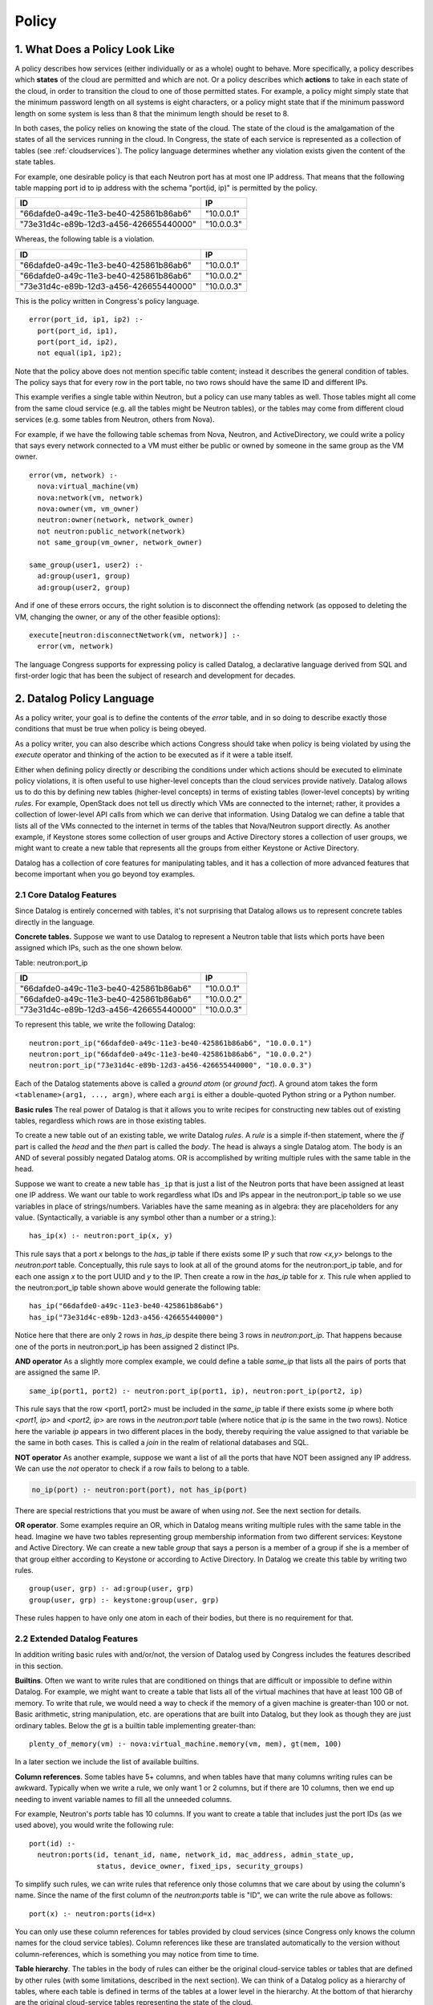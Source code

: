 
.. _policy:

======
Policy
======

1. What Does a Policy Look Like
===============================

A policy describes how services (either individually or as a whole)
ought to behave.  More specifically, a policy describes which
**states** of the cloud are permitted and which are not.  Or a policy describes
which **actions** to take in each state of the cloud, in order to
transition the cloud to one of those permitted states.
For example,
a policy might simply state that the minimum password length on all
systems is eight characters, or a policy might state that if
the minimum password length on some system is less than 8 that the
minimum length should be reset to 8.

In both cases, the policy relies on knowing the state of the cloud.
The state of the cloud is the amalgamation of the states of all the
services running in the cloud.  In Congress, the state of each service
is represented as a collection of tables (see :ref:`cloudservices`).
The policy language determines whether any violation exists given the
content of the state tables.

For example, one desirable policy is that each Neutron port has at
most one IP address.  That means that the following table mapping port
id to ip address with the schema "port(id, ip)" is permitted by the
policy.

====================================== ==========
ID                                     IP
====================================== ==========
"66dafde0-a49c-11e3-be40-425861b86ab6" "10.0.0.1"
"73e31d4c-e89b-12d3-a456-426655440000" "10.0.0.3"
====================================== ==========

Whereas, the following table is a violation.

====================================== ==========
ID                                     IP
====================================== ==========
"66dafde0-a49c-11e3-be40-425861b86ab6" "10.0.0.1"
"66dafde0-a49c-11e3-be40-425861b86ab6" "10.0.0.2"
"73e31d4c-e89b-12d3-a456-426655440000" "10.0.0.3"
====================================== ==========

This is the policy written in Congress's policy language.

::

  error(port_id, ip1, ip2) :-
    port(port_id, ip1),
    port(port_id, ip2),
    not equal(ip1, ip2);

Note that the policy above does not mention specific table content;
instead it describes the general condition of tables.  The policy says
that for every row in the port table, no two rows should have the same
ID and different IPs.

This example verifies a single table within Neutron, but a
policy can use many tables as well.  Those tables
might all come from the same cloud service (e.g. all the tables might be
Neutron tables), or the tables may come from different cloud services (e.g.
some tables from Neutron, others from Nova).

For example, if we have the following table schemas from Nova, Neutron, and
ActiveDirectory, we could write a policy that says every network connected to a VM must
either be public or owned by someone in the same group as the VM owner.

::

  error(vm, network) :-
    nova:virtual_machine(vm)
    nova:network(vm, network)
    nova:owner(vm, vm_owner)
    neutron:owner(network, network_owner)
    not neutron:public_network(network)
    not same_group(vm_owner, network_owner)

  same_group(user1, user2) :-
    ad:group(user1, group)
    ad:group(user2, group)

And if one of these errors occurs, the right solution is to disconnect
the offending network (as opposed to deleting the VM, changing the owner,
or any of the other feasible options)::

  execute[neutron:disconnectNetwork(vm, network)] :-
    error(vm, network)

The language Congress supports for expressing policy is called Datalog,
a declarative language derived from SQL and first-order logic that has been
the subject of research and development for decades.



.. _datalog:

2. Datalog Policy Language
==========================

As a policy writer, your goal is to define the contents of the *error* table, and
in so doing to describe exactly those conditions that must be true
when policy is being obeyed.

As a policy writer, you can also describe which actions Congress should take when policy
is being violated by using the *execute* operator and thinking of the action
to be executed as if it were a table itself.

Either when defining policy directly or describing the conditions under which
actions should be executed to eliminate policy violations, it is often useful
to use higher-level concepts than
the cloud services provide natively.  Datalog allows us to do this by defining
new tables (higher-level concepts) in terms of existing tables (lower-level
concepts) by writing *rules*.  For example, OpenStack does not tell us directly
which VMs are connected to the internet; rather, it provides a collection of
lower-level API calls from which we can derive that information.  Using Datalog
we can define a table that lists all of the VMs connected to the internet in
terms of the tables that Nova/Neutron support directly.  As another example, if
Keystone stores some collection of user groups and Active Directory stores a
collection of user groups, we might want to create a new table that represents
all the groups from either Keystone or Active Directory.

Datalog has a collection of core features for manipulating tables, and it
has a collection of more advanced features that become important when you
go beyond toy examples.


2.1 Core Datalog Features
-------------------------

Since Datalog is entirely concerned with tables, it's not surprising that
Datalog allows us to represent concrete tables directly in the language.

**Concrete tables.**  Suppose we want to use Datalog to represent a Neutron
table that lists which ports have been assigned which IPs, such as the one
shown below.

Table: neutron:port_ip

====================================== ==========
ID                                     IP
====================================== ==========
"66dafde0-a49c-11e3-be40-425861b86ab6" "10.0.0.1"
"66dafde0-a49c-11e3-be40-425861b86ab6" "10.0.0.2"
"73e31d4c-e89b-12d3-a456-426655440000" "10.0.0.3"
====================================== ==========

To represent this table, we write the following Datalog::

    neutron:port_ip("66dafde0-a49c-11e3-be40-425861b86ab6", "10.0.0.1")
    neutron:port_ip("66dafde0-a49c-11e3-be40-425861b86ab6", "10.0.0.2")
    neutron:port_ip("73e31d4c-e89b-12d3-a456-426655440000", "10.0.0.3")

Each of the Datalog statements above is called a *ground atom* (or *ground
fact*).  A ground atom takes the form ``<tablename>(arg1, ..., argn)``,
where each ``argi`` is either a double-quoted Python string or a Python
number.

**Basic rules** The real power of Datalog is that it allows you to write recipes
for constructing new tables out of existing tables, regardless which rows are
in those existing tables.

To create a new table out of an existing table, we write Datalog *rules*.
A *rule* is a simple if-then statement, where the *if* part is called the
*head* and the *then* part is called the *body*.  The head is always a single
Datalog atom.  The body is an AND of several possibly negated Datalog atoms.
OR is accomplished by writing multiple rules with the same table in the head.

Suppose we want to create a new table ``has_ip`` that is just a list of
the Neutron ports that have been assigned at least one IP address.  We want
our table to work regardless what IDs and IPs appear in the neutron:port_ip
table so we use variables in place of strings/numbers.  Variables have the
same meaning as in algebra: they are placeholders for any value.
(Syntactically, a variable is any symbol other than a number or a string.)::

    has_ip(x) :- neutron:port_ip(x, y)

This rule says that a port *x* belongs to the *has_ip* table if there exists
some IP *y* such that row *<x,y>* belongs to the *neutron:port* table.
Conceptually, this rule says to look at all of the ground atoms for the
neutron:port_ip table, and for each one assign *x* to the port UUID and *y*
to the IP.  Then create a row in the *has_ip* table for *x*.  This rule when
applied to the neutron:port_ip table shown above would generate the following
table::

    has_ip("66dafde0-a49c-11e3-be40-425861b86ab6")
    has_ip("73e31d4c-e89b-12d3-a456-426655440000")

Notice here that there are only 2 rows in *has_ip* despite there being 3 rows
in *neutron:port_ip*.  That happens because one of the ports in
neutron:port_ip has been assigned 2 distinct IPs.

**AND operator** As a slightly more complex example, we could define a table
*same_ip* that lists all the pairs of ports that are assigned the same IP.

::

    same_ip(port1, port2) :- neutron:port_ip(port1, ip), neutron:port_ip(port2, ip)

This rule says that the row <port1, port2> must be included in the
*same_ip* table if there exists some *ip* where both *<port1, ip>* and *<port2, ip>*
are rows in the *neutron:port* table (where notice that *ip* is the same in the two
rows).  Notice here the variable *ip* appears in two different places in the body,
thereby requiring the value assigned to that variable be the same in both cases.
This is called a *join* in the realm of relational databases and SQL.

**NOT operator** As another example, suppose we want a list of all the ports
that have NOT been assigned any IP address.  We can use the *not* operator to
check if a row fails to belong to a table.

.. code-block:: none

   no_ip(port) :- neutron:port(port), not has_ip(port)

There are special restrictions that you must be aware of when using *not*.
See the next section for details.

**OR operator**. Some examples require an OR, which in Datalog means writing
multiple rules with the same table in the head.   Imagine we have two tables
representing group membership information from two different services:
Keystone and Active Directory.  We can create a new table *group* that says a
person is a member of a group if she is a member of that group either according
to Keystone or according to Active Directory.  In Datalog we create this table
by writing two rules.

::

    group(user, grp) :- ad:group(user, grp)
    group(user, grp) :- keystone:group(user, grp)

These rules happen to have only one atom in each of their bodies, but there is
no requirement for that.

2.2 Extended Datalog Features
-----------------------------
In addition writing basic rules with and/or/not, the version of Datalog used
by Congress includes the features described in this section.

**Builtins**. Often we want to write rules that are conditioned on things that
are difficult or impossible to define within Datalog.  For example, we might
want to create a table that lists all of the virtual machines that have at
least 100 GB of memory.  To write that rule, we would need a way to check
if the memory of a given machine is greater-than 100 or not.
Basic arithmetic, string manipulation, etc. are operations
that are built into Datalog, but they look as though they are just ordinary
tables.  Below the *gt* is a builtin table implementing greater-than::

    plenty_of_memory(vm) :- nova:virtual_machine.memory(vm, mem), gt(mem, 100)

In a later section we include the list of available builtins.

**Column references**. Some tables have 5+ columns, and
when tables have that many columns writing rules can be awkward.  Typically when
we write a rule, we only want 1 or 2 columns, but if there are 10 columns, then
we end up needing to invent variable names to fill all the unneeded columns.

For example, Neutron's *ports* table has 10 columns.  If you want to create a
table that includes just the port IDs (as we used above), you would write the
following rule::

  port(id) :-
    neutron:ports(id, tenant_id, name, network_id, mac_address, admin_state_up,
                  status, device_owner, fixed_ips, security_groups)

To simplify such rules, we can write rules that reference only those columns
that we care about by using the column's name.  Since the name of the first
column of the *neutron:ports* table is "ID", we can write the rule above as
follows::

  port(x) :- neutron:ports(id=x)

You can only use these column references for tables provided by cloud services
(since Congress only knows the column names for the cloud service tables).
Column references like these are translated automatically to the version
without column-references, which is something you may notice from time to
time.

**Table hierarchy**.   The tables in the body of rules can either be the
original cloud-service tables or tables that are defined by other rules
(with some limitations, described in the next section).  We can think of a
Datalog policy as a hierarchy of tables, where each table is defined in
terms of the tables at a lower level in the hierarchy.  At the bottom of that
hierarchy are the original cloud-service tables representing the state of the
cloud.

**Order irrelevance**.  One noteworthy feature of Datalog is that the order
in which rules appear is irrelevant.  The rows that belong to a table are
the minimal ones required by the rules if we were to compute their contents
starting with the cloud-service tables (whose contents are given to us) and
working our way up the hierarchy of tables.  For more details, search the web
for the term *stratified Datalog semantics*.

**Execute modal**.  To write a policy that tells Congress the conditions
under which it should execute a certain action, we write rules that utilize
the *execute* modal in the head of the rule.

For example, to dictate that Congress should ask Nova to pause() all of the
servers whose state is ACTIVE, we would write the following policy statement::

  execute[nova:servers.pause(x)] :- nova:servers(id=x, status="ACTIVE")

We discuss this modal operator in greater detail in Section 3.

**Grammar**. Here is the grammar for Datalog policies::

    <policy> ::= <rule>*
    <rule> ::= <head> COLONMINUS <literal> (COMMA <literal>)*
    <head> ::= <atom>
    <head> ::= EXECUTE[<atom>]
    <literal> ::= <atom>
    <literal> ::= NOT <atom>
    <atom> ::= TABLENAME LPAREN <arg> (COMMA <arg>)* RPAREN
    <arg> ::= <term>
    <arg> ::= COLUMNNAME=<term>
    <term> ::= INTEGER | FLOAT | STRING | VARIABLE


2.3 Datalog Syntax Restrictions
-------------------------------

There are a number of syntactic restrictions on Datalog that are, for the most
part, common sense.

**Head Safety**: every variable in the head of a rule must appear in the body.

Head Safety is natural because if a variable appears in the head of the rule
but not the body, we have not given a prescription for which strings/numbers
to use for that variable when adding rows to the table in the head.

**Body Safety**: every variable occurring in a negated atom or in the input
of a built-in table must appear in a non-negated, non-builtin atom in the body.

Body Safety is important for ensuring that the sizes of our tables are always
finite.  There are always infinitely many rows that DO NOT belong to a table,
and there are often infinitely many rows that DO belong to a builtin
(like equal).  Body safety ensures that the number of rows belonging to
the table in the head is always finite.

**No recursion**: You are not allowed to define a table in terms of itself.

A classic example starts with a table that tells us which network nodes
are directly adjacent to which other nodes (by a single network hop).  Then you
want to write a policy about which nodes are connected to which other nodes
(by any number of hops).  Expressing such a policy requires recursion, which
is not allowed.

**Modal safety**: The *execute* modal may only appear in the heads of rules.

The Datalog language is we have is called a condition-action language, meaning
that action-execution depends on conditions on the state of the cloud.  But
it is not an event-condition-action language, which would enable
action-execution to depend on the conditions of the cloud plus the action
that was just executed.  An event-condition-action language would allow
the *execute* modal to appear in the body of rules.

**Schema consistency**: Every time a rule references one of the cloud service
tables, the rule must use the same (number of) columns that the cloud service
provides for that table.

This restriction catches mistakes in rules that use the wrong number of columns
or the wrong column names.



.. **Stratification [Recursion is not currently supported]**
..    No table may be defined in terms of its negation.

.. In Datalog, a table may be defined in terms of itself.  These are called
   *recursive* tables.  A classic example is defining all pairs of nodes that
   are connected in a network given a table that records which nodes are adjacent
   to which other nodes (i.e. by a single network hop).::

..    connected(x,y) :- adjacent(x,y)
..    connected(x,y) :- connected(x,z), connected(z,y)

.. The Stratification restriction says that we cannot define a table in terms of
   its *negation*.  For example, the following rule is disallowed.::

..    p(x) :- not p(x)   // NOT valid Datalog

.. More precisely, the Stratification restriction says that there is no cycle
   through the dependency graph of a Datalog policy that includes an edge
   labeled with *negation*.  The dependency graph of a Datalog policy has
   one node for every table.  It has an edge from table u to table v if
   there is a rule with u in the head and v in the body; that edge is labeled
   with *negation* if NOT is applied to the atom for v.



2.4 Datalog builtins
--------------------

You can think of builtins as tables that are defined for you.  All builtins
are referenced in rules using the prefix *builtin:*.  For example, to check
if the value of x is less than the value of y, you write *builtin:lt(x,y)*.

In previous releases, the *builtin:* prefix was unnecessary.  You could reference
builtin tables in their bare form, e.g. *lt(x,y)*.  As of Ocata, bare references
to builtins are deprecated.

**Bare builtin references are deprecated as of Ocata.They will be removed
in the Q release.**

Here is a list of the currently supported builtins.  A builtin that has
N inputs means that the leftmost N columns are the inputs, and the
remaining columns (if any) are the outputs. If a builtin has no outputs, it
return boolean value True or False, starting with comparison.

====================================== ======= =============================
Comparison Builtin                     Inputs  Description
====================================== ======= =============================
lt(x, y)                               2       True if x < y
lteq(x, y)                             2       True if x <= y
equal(x, y)                            2       True if x == y
gt(x, y)                               2       True if x > y
gteq(x, y)                             2       True if x >= y
max(x, y, z)                           2       z = max(x, y)
====================================== ======= =============================


Next are the arithmetic builtins.

====================================== ======= =============================
Arithmetic Builtin                     Inputs  Description
====================================== ======= =============================
plus(x, y, z)                          2       z = x + y
minus(x, y, z)                         2       z = x - y
mul(x, y, z)                           2       z = x * y
div(x, y, z)                           2       z = x / y
float(x, y)                            1       y = float(x)
int(x, y)                              1       y = int(x)
====================================== ======= =============================


Then are the string builtins.

====================================== ======= =============================
String Builtin                         Inputs  Description
====================================== ======= =============================
concat(x, y, z)                        2       z = concatenate(x, y)
len(x, y)                              1       y = number of characters in x
====================================== ======= =============================

Next are the builtins for manipulating dates and times.  These builtins
are based on the Python DateTime object.

====================================== ======= ===============================
Datetime Builtin                       Inputs  Description
====================================== ======= ===============================
now(x)                                 0       The current date-time
unpack_date(x, year, month, day)       1       Extract year/month/day
unpack_time(x, hours, minutes, secs)   1       Extract hours/minutes/seconds
unpack_datetime(x, y, m, d, h, i, s)   1       Extract date and time
pack_time(hours, minutes, seconds, x)  3       Create date-time with date
pack_date(year, month, day, x)         3       Create date-time with time
pack_datetime(y, m, d, h, i, s, x)     6       Create date-time with date/time
extract_date(x, date)                  1       Extract date obj from date-time
extract_time(x, time)                  1       Extract time obj from date-time
datetime_to_seconds(x, secs)           1       secs from 1900 to date-time x
datetime_plus(x, y, z)                 2       z = x + y
datetime_minus(x, y, z)                2       z = x - y
datetime_lt(x, y)                      2       True if x is before y
datetime_lteq(x, y)                    2       True if x is no later than y
datetime_gt(x, y)                      2       True if x is later than y
datetime_gteq(x, y)                    2       True if x is no earlier than y
datetime_equal(x, y)                   2       True if x == y
====================================== ======= ===============================

Last are the builtins for handling network addresses.  These builtins
are based on the Python netaddr package.  Both IPv4 and IPv6 are supported.
For more details see the
`netaddr documentation <http://pythonhosted.org/netaddr/>`.

========================= ======= =============================================
Network Address Builtins  Inputs  Description
========================= ======= =============================================
ips_equal(x, y)           2       True if IP x is equal to IP y
ips_lt(x, y)              2       True if IP x is less than IP y
ips_lteq(x, y)            2       True if IP x is less than or equal to IP y
ips_gt(x, y)              2       True if IP x is greater than IP y
ips_gteq(x, y)            2       True if IP x is greater than or equal to IP y
networks_equal(x, y)      2       True if network x and network y are equal
networks_overlap(x, y)    2       True if the same IP is in networks x and y
ip_in_network(x, y)       2       True if IP x belongs to network y
========================= ======= =============================================


2.5 Z3 Datalog
--------------

As explained in the next section, rules are grouped in sets called policies.
You can create a policy of kind *z3*. Its rules will be evaluated with
Microsoft z3 automatic prover which contains a Datalog engine instead of
Congress internal engine.

Z3 imposes a different set of restrictions on the Datalog language. First
it lifts the recursivity restriction of the internal engine and supports
stratified negation.

But z3 policies do not support the set of builtins of regular policies.
Supported builtins are:

============== =======================================================
Builtins       Description
============== =======================================================
lt(x, y)       True if x < y
lteq(x, y)     True if x <= y
equal(x, y)    True if x == y
gt(x, y)       True if x > y
gteq(x, y)     True if x >= y
plus(x, y, z)  z = x + y
minus(x, y, z) z = x - y
mul(x, y, z)   z = x * y
or(x, y, z)    z = x | y (bitwise or)
and(x, y, z)   z = x & y (bitwise and)
bnot(x, y)     y = ~x (bitwise not)
============== =======================================================

As for regular theories, all builtins are referenced in rules using the
prefix *builtin:*.

Z3 is a typed Datalog engine. Although the type-checking engine silently
infer types, it may refuse some policies that mix columns of different
types. Internally Z3 codes everything as bitvectors and the integer type
is in fact a 32 bitvector type.

3. Multiple Policies
====================

One of the goals of Congress is for several different people in an organization
to collaboratively define a single, overarching policy that governs a cloud.
The example, the compute admin might some tables that are good building blocks
for writing policy about compute.  Similarly the network and storage admins
might create tables that help define policy about networking and storage, respectively.
Using those building blocks, the cloud administrator might then write
policy about compute, storage, and networking.

To make it easier for several people to collaborate (or for a single person
to write more modular policies) Congress allows you organize your Datalog
statements using policy modules. Each policy module is simply a collection of
Datalog statements.  You create and delete policy modules using the API,
and the you insert/delete Datalog statements into a particular policy module also
using the API.

The rules you insert into one policy module can reference tables defined in
other policy modules.  To do that, you prefix the name of the table with
the name of the policy and separate the policy module and table name with
a colon.

For example, if the policy module *compute* has a table that lists all the
servers that have not been properly secured *insecure(server)*
and the policy module *network* has a table of all devices connected to
the internet *connected_to_internet*, then as a
cloud administrator, you might write a policy that says there is an error
whenever a server is insecure and connected to the internet.

.. code-block:: none

   error(x) :- compute:insecure(x), network:connected_to_internet(x)

Notice that this is exactly the same syntax you use to reference tables exported
directly by cloud services::

    has_ip(x) :- neutron:port_ip(x, y)

In fact, the tables exported by cloud services are stored in a policy module
with the same name as the service.

While the term *policy module* is accurate, we usually abbreviate it to *policy*,
and say that Congress supports multiple policies. Note, however, that supporting
multiple policies is not the same thing as supporting multi-tenancy.
Currently, all of
the policies are visible to everyone using the system, and everyone using
the system has the same view of the tables the cloud services export.  For
true multi-tenancy, you would expect different tenants to have different
sets of policies and potentially a different view of the data exported
by cloud services.

See section :ref:`API <api>` for details about creating, deleting, and
populating policies.


3.1 Syntactic Restrictions for Multiple Policies
------------------------------------------------
There are a couple of additional syntactic restrictions imposed when using
multiple policies.

**No recursion across policies**.  Just as there is no recursion permitted
within a single policy, there is no recursion permitted across policies.

For example, the following is prohibited::

  # Not permitted because of recursion
  Module compute:  p(x) :- storage:q(x)
  Module storage:  q(x) :- compute:p(x)

**No policy name may be referenced in the head of a rule**.  A rule may
not mention any policy in the head (unless the head uses the modal *execute*).

This restriction prohibits one policy from changing the tables
defined within another policy.  The following example is prohibited
(in all policy modules, including 'compute')::

  # Not permitted because 'compute' is in the head
  compute:p(x) :- q(x)

The following rule is permitted, because it utilizes *execute* in the
head of the rule::

  # Permitted because of execute[]
  execute[nova:pause(x)] :- nova:servers(id=x, status="ACTIVE")

Congress will stop you from inserting rules that violate these restrictions.


